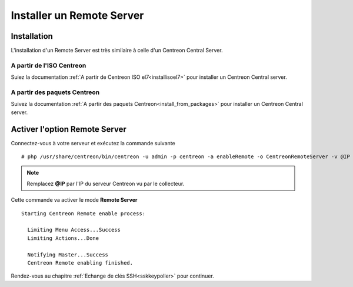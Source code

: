 ==========================
Installer un Remote Server
==========================

------------
Installation
------------

L'installation d'un Remote Server est très similaire à celle d'un Centreon
Central Server.

A partir de l'ISO Centreon
--------------------------

Suiez la documentation :ref:`A partir de Centreon ISO el7<installisoel7>` pour
installer un Centreon Central server.

A partir des paquets Centreon
-----------------------------

Suivez la documentation :ref:`A partir des paquets Centreon<install_from_packages>`
pour installer un Centreon Central server.

------------------------------
Activer l'option Remote Server
------------------------------

Connectez-vous à votre serveur et exécutez la commande suivante ::

    # php /usr/share/centreon/bin/centreon -u admin -p centreon -a enableRemote -o CentreonRemoteServer -v @IP

.. note::
    Remplacez **@IP** par l'IP du serveur Centreon vu par le collecteur.

Cette commande va activer le mode **Remote Server** ::

    Starting Centreon Remote enable process:

      Limiting Menu Access...Success
      Limiting Actions...Done

      Notifying Master...Success
      Centreon Remote enabling finished.

Rendez-vous au chapitre :ref:`Echange de clés SSH<sskkeypoller>` pour continuer.

